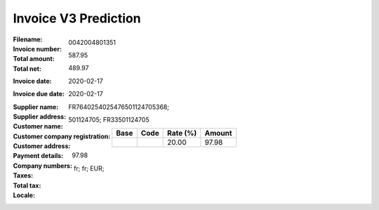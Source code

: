 Invoice V3 Prediction
=====================
:Filename:
:Invoice number: 0042004801351
:Total amount: 587.95
:Total net: 489.97
:Invoice date: 2020-02-17
:Invoice due date: 2020-02-17
:Supplier name:
:Supplier address:
:Customer name:
:Customer company registration:
:Customer address:
:Payment details: FR7640254025476501124705368;
:Company numbers: 501124705; FR33501124705
:Taxes:
  +---------------+--------+----------+---------------+
  | Base          | Code   | Rate (%) | Amount        |
  +===============+========+==========+===============+
  |               |        | 20.00    | 97.98         |
  +---------------+--------+----------+---------------+
:Total tax: 97.98
:Locale: fr; fr; EUR;
